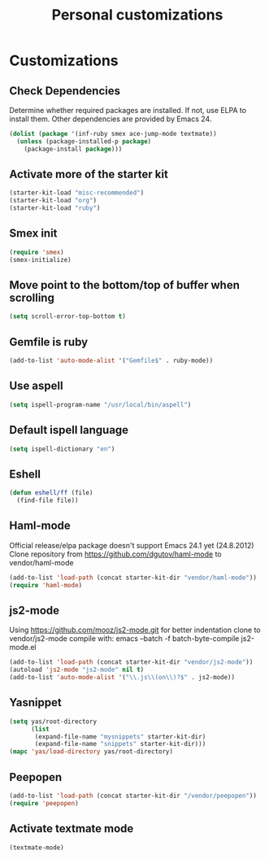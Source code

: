 #+TITLE: Personal customizations
#+OPTIONS: toc:nil num:nil ^:nil

* Customizations
** Check Dependencies

Determine whether required packages are installed. If not, use ELPA to
install them. Other dependencies are provided by Emacs 24.
#+begin_src emacs-lisp
(dolist (package '(inf-ruby smex ace-jump-mode textmate))
  (unless (package-installed-p package)
    (package-install package)))
#+end_src

** Activate more of the starter kit
#+begin_src emacs-lisp
(starter-kit-load "misc-recommended")
(starter-kit-load "org")
(starter-kit-load "ruby")
#+end_src

** Smex init
#+begin_src emacs-lisp
(require 'smex)
(smex-initialize)
#+end_src
** Move point to the bottom/top of buffer when scrolling
#+begin_src emacs-lisp
(setq scroll-error-top-bottom t)
#+end_src

** Gemfile is ruby
#+begin_src emacs-lisp
(add-to-list 'auto-mode-alist '("Gemfile$" . ruby-mode))
#+end_src
** Use aspell
#+begin_src emacs-lisp
(setq ispell-program-name "/usr/local/bin/aspell")
#+end_src

** Default ispell language
#+begin_src emacs-lisp
(setq ispell-dictionary "en")
#+end_src

** Eshell
#+begin_src emacs-lisp
  (defun eshell/ff (file)
    (find-file file))
#+end_src

** Haml-mode
Official release/elpa package doesn't support Emacs 24.1 yet
(24.8.2012)
Clone repository from https://github.com/dgutov/haml-mode to
vendor/haml-mode
#+begin_src emacs-lisp
(add-to-list 'load-path (concat starter-kit-dir "vendor/haml-mode"))
(require 'haml-mode)
#+end_src
** js2-mode
Using https://github.com/mooz/js2-mode.git for better indentation
clone to vendor/js2-mode
compile with: emacs --batch -f batch-byte-compile js2-mode.el
#+begin_src emacs-lisp
(add-to-list 'load-path (concat starter-kit-dir "vendor/js2-mode"))
(autoload 'js2-mode "js2-mode" nil t)
(add-to-list 'auto-mode-alist '("\\.js\\(on\\)?$" . js2-mode))
#+end_src

** Yasnippet
#+begin_src emacs-lisp
  (setq yas/root-directory 
        (list 
         (expand-file-name "mysnippets" starter-kit-dir) 
         (expand-file-name "snippets" starter-kit-dir)))
  (mapc 'yas/load-directory yas/root-directory)
#+end_src
** Peepopen
#+begin_src emacs-lisp
(add-to-list 'load-path (concat starter-kit-dir "/vendor/peepopen"))
(require 'peepopen)
#+end_src
** Activate textmate mode
#+begin_src emacs-lisp
(textmate-mode)
#+end_src
